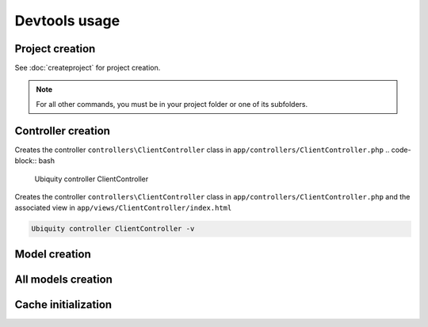 Devtools usage
==============

Project creation
----------------
See :doc:`createproject` for project creation.

.. note:: For all other commands, you must be in your project folder or one of its subfolders.

Controller creation
-------------------
Creates the controller ``controllers\ClientController`` class in ``app/controllers/ClientController.php``
.. code-block:: bash
   
   Ubiquity controller ClientController

Creates the controller ``controllers\ClientController`` class in ``app/controllers/ClientController.php`` and the associated view in ``app/views/ClientController/index.html``

.. code-block:: bash
   
   Ubiquity controller ClientController -v
   
Model creation
--------------

All models creation
-------------------

Cache initialization
--------------------